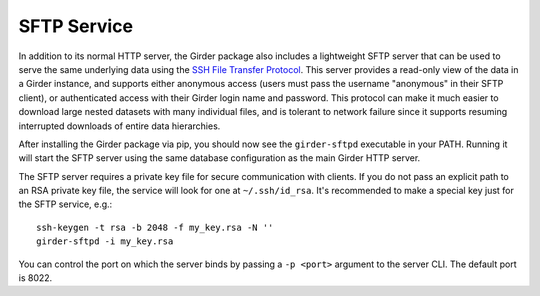 SFTP Service
============

In addition to its normal HTTP server, the Girder package also includes a lightweight SFTP
server that can be used to serve the same underlying data using the
`SSH File Transfer Protocol <https://en.wikipedia.org/wiki/SSH_File_Transfer_Protocol>`_. This
server provides a read-only view of the data in a Girder instance, and supports either anonymous
access (users must pass the username "anonymous" in their SFTP client), or authenticated access
with their Girder login name and password. This protocol can make it much easier to download large
nested datasets with many individual files, and is tolerant to network failure since it supports
resuming interrupted downloads of entire data hierarchies.

After installing the Girder package via pip, you should now see the ``girder-sftpd`` executable
in your PATH. Running it will start the SFTP server using the same database configuration as the
main Girder HTTP server.

The SFTP server requires a private key file for secure communication with clients. If you do
not pass an explicit path to an RSA private key file, the service will look for one at
``~/.ssh/id_rsa``. It's recommended to make a special key just for the SFTP service, e.g.::

    ssh-keygen -t rsa -b 2048 -f my_key.rsa -N ''
    girder-sftpd -i my_key.rsa

You can control the port on which the server binds by passing a ``-p <port>`` argument to the
server CLI. The default port is 8022.

